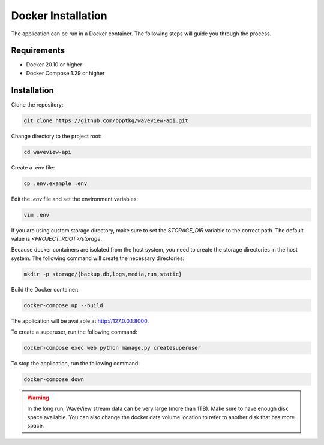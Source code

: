 ===================
Docker Installation
===================

The application can be run in a Docker container. The following steps will guide
you through the process.

Requirements
------------

- Docker 20.10 or higher
- Docker Compose 1.29 or higher

Installation
------------

Clone the repository:

.. code-block:: bash

    git clone https://github.com/bpptkg/waveview-api.git

Change directory to the project root:

.. code-block:: bash

    cd waveview-api

Create a `.env` file:

.. code-block:: bash

    cp .env.example .env

Edit the `.env` file and set the environment variables:

.. code-block:: bash

    vim .env

If you are using custom storage directory, make sure to set the `STORAGE_DIR`
variable to the correct path. The default value is `<PROJECT_ROOT>/storage`.

Because docker containers are isolated from the host system, you need to create
the storage directories in the host system. The following command will create
the necessary directories:

.. code-block:: bash

    mkdir -p storage/{backup,db,logs,media,run,static}

Build the Docker container:

.. code-block:: bash

    docker-compose up --build

The application will be available at http://127.0.0.1:8000.

To create a superuser, run the following command:

.. code-block:: bash

    docker-compose exec web python manage.py createsuperuser

To stop the application, run the following command:

.. code-block:: bash

    docker-compose down

.. warning::

    In the long run, WaveView stream data can be very large (more than 1TB).
    Make sure to have enough disk space available. You can also change the
    docker data volume location to refer to another disk that has more space.

